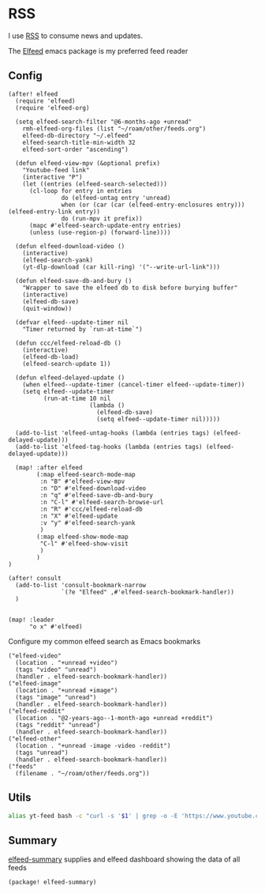 * RSS

I use [[https://en.wikipedia.org/wiki/RSS][RSS]] to consume news and updates.

The [[https://github.com/skeeto/elfeed][Elfeed]] emacs package is my preferred feed reader

** Config
#+begin_src elisp :noweb-ref configs
(after! elfeed
  (require 'elfeed)
  (require 'elfeed-org)

  (setq elfeed-search-filter "@6-months-ago +unread"
    rmh-elfeed-org-files (list "~/roam/other/feeds.org")
    elfeed-db-directory "~/.elfeed"
    elfeed-search-title-min-width 32
    elfeed-sort-order "ascending")

  (defun elfeed-view-mpv (&optional prefix)
    "Youtube-feed link"
    (interactive "P")
    (let ((entries (elfeed-search-selected)))
      (cl-loop for entry in entries
               do (elfeed-untag entry 'unread)
               when (or (car (car (elfeed-entry-enclosures entry))) (elfeed-entry-link entry))
               do (run-mpv it prefix))
      (mapc #'elfeed-search-update-entry entries)
      (unless (use-region-p) (forward-line))))

  (defun elfeed-download-video ()
    (interactive)
    (elfeed-search-yank)
    (yt-dlp-download (car kill-ring) '("--write-url-link")))

  (defun elfeed-save-db-and-bury ()
    "Wrapper to save the elfeed db to disk before burying buffer"
    (interactive)
    (elfeed-db-save)
    (quit-window))

  (defvar elfeed--update-timer nil
    "Timer returned by `run-at-time`")

  (defun ccc/elfeed-reload-db ()
    (interactive)
    (elfeed-db-load)
    (elfeed-search-update 1))

  (defun elfeed-delayed-update ()
    (when elfeed--update-timer (cancel-timer elfeed--update-timer))
    (setq elfeed--update-timer
          (run-at-time 10 nil
                       (lambda ()
                         (elfeed-db-save)
                         (setq elfeed--update-timer nil)))))

  (add-to-list 'elfeed-untag-hooks (lambda (entries tags) (elfeed-delayed-update)))
  (add-to-list 'elfeed-tag-hooks (lambda (entries tags) (elfeed-delayed-update)))

  (map! :after elfeed
        (:map elfeed-search-mode-map
         :n "B" #'elfeed-view-mpv
         :n "D" #'elfeed-download-video
         :n "q" #'elfeed-save-db-and-bury
         :n "C-l" #'elfeed-search-browse-url
         :n "R" #'ccc/elfeed-reload-db
         :n "X" #'elfeed-update
         :v "y" #'elfeed-search-yank
         )
        (:map elfeed-show-mode-map
         "C-l" #'elfeed-show-visit
         )
        )
)

(after! consult
  (add-to-list 'consult-bookmark-narrow
               `(?e "Elfeed" ,#'elfeed-search-bookmark-handler))
  )


(map! :leader
      "o x" #'elfeed)
#+end_src

Configure my common elfeed search as Emacs bookmarks

#+begin_src elisp :noweb-ref bookmarks
("elfeed-video"
  (location . "+unread +video")
  (tags "video" "unread")
  (handler . elfeed-search-bookmark-handler))
("elfeed-image"
  (location . "+unread +image")
  (tags "image" "unread")
  (handler . elfeed-search-bookmark-handler))
("elfeed-reddit"
  (location . "@2-years-ago--1-month-ago +unread +reddit")
  (tags "reddit" "unread")
  (handler . elfeed-search-bookmark-handler))
("elfeed-other"
  (location . "+unread -image -video -reddit")
  (tags "unread")
  (handler . elfeed-search-bookmark-handler))
("feeds"
  (filename . "~/roam/other/feeds.org"))
#+end_src
** Utils
#+begin_src sh :noweb-ref aliases
alias yt-feed bash -c "curl -s '$1' | grep -o -E 'https://www.youtube.com/feeds/videos.xml\?channel_id=[^\"]+' | head -n1"
#+end_src
** Summary

[[https://github.com/SqrtMinusOne/elfeed-summary][elfeed-summary]] supplies and elfeed dashboard showing the data of all feeds

#+begin_src elisp :noweb-ref packages
(package! elfeed-summary)
#+end_src
